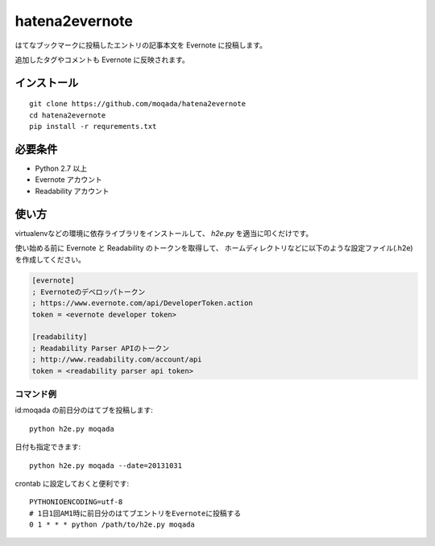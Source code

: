 hatena2evernote
===============

はてなブックマークに投稿したエントリの記事本文を Evernote に投稿します。

追加したタグやコメントも Evernote に反映されます。

インストール
------------

::

   git clone https://github.com/moqada/hatena2evernote
   cd hatena2evernote
   pip install -r requrements.txt

必要条件
--------

- Python 2.7 以上
- Evernote アカウント
- Readability アカウント

使い方
------

virtualenvなどの環境に依存ライブラリをインストールして、 `h2e.py` を適当に叩くだけです。

使い始める前に Evernote と Readability のトークンを取得して、
ホームディレクトリなどに以下のような設定ファイル(.h2e)を作成してください。

.. code-block:: ini

   [evernote]
   ; Evernoteのデベロッパトークン
   ; https://www.evernote.com/api/DeveloperToken.action
   token = <evernote developer token>

   [readability]
   ; Readability Parser APIのトークン
   ; http://www.readability.com/account/api
   token = <readability parser api token>

   
コマンド例
~~~~~~~~~~

id:moqada の前日分のはてブを投稿します::

   python h2e.py moqada


日付も指定できます::

   python h2e.py moqada --date=20131031


crontab に設定しておくと便利です::

   PYTHONIOENCODING=utf-8
   # 1日1回AM1時に前日分のはてブエントリをEvernoteに投稿する
   0 1 * * * python /path/to/h2e.py moqada
